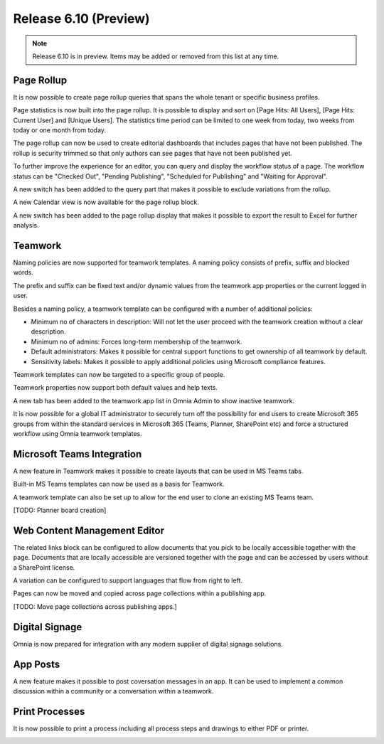 Release 6.10 (Preview)
========================================

.. note:: Release 6.10 is in preview. Items may be added or removed from this list at any time.

Page Rollup
------------------------------------------
It is now possible to create page rollup queries that spans the whole tenant or specific business profiles.

.. image:: pagerollup-tenantbp-scope.png

Page statistics is now built into the page rollup. It is possible to display and sort on [Page Hits: All Users],
[Page Hits: Current User] and [Unique Users]. The statistics time period can be limited to one week from today,
two weeks from today or one month from today.

.. image:: pagerollup-statistics.png

The page rollup can now be used to create editorial dashboards that includes pages that have not been published.
The rollup is security trimmed so that only authors can see pages that have not been published yet.

.. image:: pagerollup-publishingstatus.png

To further improve the experience for an editor, you can query and display the workflow status of a page.
The workflow status can be "Checked Out", "Pending Publishing", "Scheduled for Publishing" and "Waiting for Approval".

.. image:: pagerollup-workflow-status.png

A new switch has been addded to the query part that makes it possible to exclude variations from the rollup.

A new Calendar view is now available for the page rollup block.

.. image:: pagerollup-calendarview.png

A new switch has been added to the page rollup display that makes it possible to export the result to Excel for further analysis.

.. image:: pagerollup-exporttoexcel.png

.. image:: pagerollup-exporttoexcel2.png

Teamwork
------------------------------------------

Naming policies are now supported for teamwork templates. A naming policy consists of prefix, suffix and blocked words.

The prefix and suffix can be fixed text and/or dynamic values from the teamwork app properties or the current logged in user.

.. image:: teamwork-naming-policy.png

Besides a naming policy, a teamwork template can be configured with a number of additional policies:

* Minimum no of characters in description: Will not let the user proceed with the teamwork creation without a clear description.
* Minimum no of admins: Forces long-term membership of the teamwork.
* Default administrators: Makes it possible for central support functions to get ownership of all teamwork by default.
* Sensitivity labels: Makes it possible to apply additional policies using Microsoft compliance features.

.. image:: teamwork-template-policies.png

.. image:: teamwork-policies-wizard.png

Teamwork templates can now be targeted to a specific group of people.

.. image:: teamwork-targetingoftemplate.png

Teamwork properties now support both default values and help texts.

.. image:: teamwork-propertydefaultvalues.png

.. image:: teamwork-propertyhelptext.png

A new tab has been added to the teamwork app list in Omnia Admin to show inactive teamwork.

.. image:: teamwork-inactive.png

It is now possible for a global IT administrator to securely turn off the possibility for end users to create Microsoft 365 groups from within
the standard services in Microsoft 365 (Teams, Planner, SharePoint etc) and force a structured workflow using Omnia teamwork templates.

Microsoft Teams Integration
------------------------------------------

A new feature in Teamwork makes it possible to create layouts that can be used in MS Teams tabs.

.. image:: teamwork-layouts.png

.. image:: teamwork-layout-tab.png

Built-in MS Teams templates can now be used as a basis for Teamwork.

.. image:: msteams-builtin-templates.png

.. image:: msteams-templateinteamwork.png


A teamwork template can also be set up to allow for the end user to clone an existing MS Teams team.

.. image:: msteams-cloneexistingteam1.png

.. image:: msteams-cloneexistingteam2.png


[TODO: Planner board creation]

Web Content Management Editor
------------------------------------------

The related links block can be configured to allow documents that you pick to be locally accessible together with the page.
Documents that are locally accessible are versioned together with the page and can be accessed by users without a SharePoint license.

.. image:: wcm-localdocs-select.png

.. image:: wcm-localdocs-settings.png

A variation can be configured to support languages that flow from right to left.

.. image:: wcm-righttoleft-setting.png

.. image:: wcm-righttoleft-page.png

Pages can now be moved and copied across page collections within a publishing app.

.. image:: wcm-righttoleft-page.png

[TODO: Move page collections across publishing apps.]

.. image:: layouts-lockblock.png
    
.. image:: layouts-lockblockdialog.png

Digital Signage
------------------------------------------

Omnia is now prepared for integration with any modern supplier of digital signage solutions.

.. image:: digitalsignage.png

App Posts
------------------------------------------

A new feature makes it possible to post coversation messages in an app. It can be used to implement a common discussion within a community or a conversation within a teamwork.

.. image:: posts-community.png

.. image:: posts-teamwork.png


Print Processes
------------------------------------------

It is now possible to print a process including all process steps and drawings to either PDF or printer.

.. image:: process-print.png

.. image:: process-print2.png

